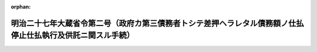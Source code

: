 .. _127M10000040002_20190701_501M60000040005:

:orphan:

============================================================================================================
明治二十七年大蔵省令第二号（政府カ第三債務者トシテ差押ヘラレタル債務額ノ仕払停止仕払執行及供託ニ関スル手続）
============================================================================================================

.. raw:: html
    
    
    <main id="contentsLaw" class="active">
    <div id="innerDocument" class="active">
    
    
    
    
    <div style="margin-bottom: 12px;">
    <div id="lawTitleNo" style="font-size: 1.067rem; font-weight: bold;" class="_shokanBoxParent">明治二十七年大蔵省令第二号<div class="_shokanBox"></div>
    <div class="_inyoBox" id="_inyo_"></div>
    </div>
    <div id="lawTitle" style="margin-left: 3rem; font-size: 1.5rem; font-weight: bold; line-height: 1.25em;" class="_shokanBoxParent">
    <span data-xpath="">明治二十七年大蔵省令第二号（政府カ第三債務者トシテ差押ヘラレタル債務額ノ仕払停止仕払執行及供託ニ関スル手続）</span><div class="_shokanBox" id="_shokan_"><div class="_shokanBtnIcons"></div></div>
    <div class="_inyoBox" id="_inyo_"></div>
    </div>
    </div><section id="EnactStatement" class="active EnactStatement"><div class="_div_EnactStatement _shokanBoxParent" style="text-indent: 1em;">
    <span data-xpath="">政府カ第三債務者トシテ差押ヘラレタル債務額ノ仕払停止仕払執行及供託ニ関スル手続左ノ通相定ム</span><div class="_shokanBox" id="_shokan_"><div class="_shokanBtnIcons"></div></div>
    <div class="_inyoBox" id="_inyo_"></div>
    </div></section><section id="MainProvision" class="active MainProvision"><section id="" class="active Article"><div style="margin-left: 1em; text-indent: -1em;" id="" class="_div_ArticleTitle _shokanBoxParent">
    <span style="font-weight: bold;">第一条</span>　<span data-xpath="">仕払命令官ニ於テ差押金額ヲ仕払フトキハ仕払命令又ハ仕払請求書並ニ案内仕払命令又ハ案内仕払請求書ニ何之誰ノ差押債権者何之誰渡ト記入シ仕払命令又ハ仕払請求書ヲ差押債権者ニ交付スヘシ</span><div class="_shokanBox" id="_shokan_"><div class="_shokanBtnIcons"></div></div>
    <div class="_inyoBox" id="_inyo_"></div>
    </div></section><section id="" class="active Article"><div style="margin-left: 1em; text-indent: -1em;" id="" class="_div_ArticleTitle _shokanBoxParent">
    <span style="font-weight: bold;">第一条ノ二</span>　<span data-xpath="">歳出金ノ繰替払ヲ命令スル官吏ニ於テ差押金額ヲ仕払フトキハ歳出金繰替払証票又ハ同通知書ニ「何之誰ノ差押債権者何之誰渡」ト記入シ之ヲ差押債権者ニ交付スヘシ</span><span data-xpath="">但シ歳出金繰替払証票又ハ同通知書ヲ発行セサル場合ニ於テハ繰替払伝票ニ本文ノ記入ヲ為シ之ヲ出納官吏ニ交付スヘシ</span><div class="_shokanBox" id="_shokan_"><div class="_shokanBtnIcons"></div></div>
    <div class="_inyoBox" id="_inyo_"></div>
    </div></section><section id="" class="active Article"><div style="margin-left: 1em; text-indent: -1em;" id="" class="_div_ArticleTitle _shokanBoxParent">
    <span style="font-weight: bold;">第二条</span>　<span data-xpath="">政府カ差押債権者ニ仕払フヘキ金額ニシテ政府ノ債権者ニ仕払フヘキ金額ノ一部分ナルトキハ其仕払命令又ハ仕払請求書歳出金繰替払証票同通知書又ハ同伝票ヲ各別ニ発行シ差押債権者ニ交付スヘキモノハ前条ノ如ク記入スヘシ</span><div class="_shokanBox" id="_shokan_"><div class="_shokanBtnIcons"></div></div>
    <div class="_inyoBox" id="_inyo_"></div>
    </div></section><section id="" class="active Article"><div style="margin-left: 1em; text-indent: -1em;" id="" class="_div_ArticleTitle _shokanBoxParent">
    <span style="font-weight: bold;">第三条</span>　<span data-xpath="">第二条ノ場合ニ於テ官吏遺族扶助法納金ノ差引ヲ要スルトキハ政府ノ債権者ニ対シ発行スル仕払命令、仕払請求書、歳出金繰替払証票、同通知書又ハ同伝票ニ於テスヘシ</span><div class="_shokanBox" id="_shokan_"><div class="_shokanBtnIcons"></div></div>
    <div class="_inyoBox" id="_inyo_"></div>
    </div></section><section id="" class="active Article"><div style="margin-left: 1em; text-indent: -1em;" id="" class="_div_ArticleTitle _shokanBoxParent">
    <span style="font-weight: bold;">第四条</span>　<span data-xpath="">出納官吏又ハ記名公債元利ノ仕払ヲ取扱フ銀行ニ於テ差押金額ヲ仕払フトキハ差押債権者ヨリ適宜ノ領収証書（公債元利払ノ場合ニ於テハ公債証書又ハ利札トモ）ヲ徴シ其差押金額ヲ仕払フヘシ</span><div class="_shokanBox" id="_shokan_"><div class="_shokanBtnIcons"></div></div>
    <div class="_inyoBox" id="_inyo_"></div>
    </div></section><section id="" class="active Article"><div style="margin-left: 1em; text-indent: -1em;" id="" class="_div_ArticleTitle _shokanBoxParent">
    <span style="font-weight: bold;">第五条</span>　<span data-xpath="">金庫出納役又ハ其代理人ニ於テ差押ヘラレタル預金保管金供託金ヲ仕払フトキハ差押債権者ヨリ明治二十六年大蔵省令第十九号第九条ノ領収証書（差押債権者之ヲ調製スルモノトス）及預金通帳又ハ同年大蔵省令第二十号第十条ノ保管証書第十二条ノ払渡証書又ハ明治三十二年大蔵省令第六号第九条ノ請求書及受領証第十三条ノ払渡証書等ヲ提出セシメ総テ預金保管金供託金払戻ノ例ニ拠リ其差押金額ヲ仕払フヘシ</span><div class="_shokanBox" id="_shokan_"><div class="_shokanBtnIcons"></div></div>
    <div class="_inyoBox" id="_inyo_"></div>
    </div></section><section id="" class="active Article"><div style="margin-left: 1em; text-indent: -1em;" id="" class="_div_ArticleTitle _shokanBoxParent">
    <span style="font-weight: bold;">第六条</span>　<span data-xpath="">金庫出納役又ハ其代理人カ差押債権者ニ仕払フヘキ金額ニシテ差押ヘラレタル保管金ノ一部分ナルトキハ明治二十六年大蔵省令第二十号第十二条第十五条ノ順序ニ準拠シ差押債権者ヲシテ払渡証書又ハ保管証書分割ノ手続ヲ為サシメタル上其差押金額ノ仕払ヲ為スヘシ</span><div class="_shokanBox" id="_shokan_"><div class="_shokanBtnIcons"></div></div>
    <div class="_inyoBox" id="_inyo_"></div>
    </div></section><section id="" class="active Article"><div style="margin-left: 1em; text-indent: -1em;" id="" class="_div_ArticleTitle _shokanBoxParent">
    <span style="font-weight: bold;">第六条ノ二</span>　<span data-xpath="">出納官吏ニ於テ差押ヘラレタル保管金ヲ仕払フトキハ政府ノ債権者ニ交付シアル保管金領収証書ヲ差押債権者ヨリ提出セシメタル上差押金額ノ仕払ヲ為スヘシ</span><div class="_shokanBox" id="_shokan_"><div class="_shokanBtnIcons"></div></div>
    <div class="_inyoBox" id="_inyo_"></div>
    </div>
    <div style="margin-left: 1em; text-indent: -1em;" class="_div_ParagraphSentence _shokanBoxParent">
    <span style="font-weight: bold;">②</span>　<span data-xpath="">前項ノ場合ニ於テ差押債権者ニ仕払フヘキ金額カ差押ヘラレタル保管金ノ一部分ナルトキハ保管金領収証書分割ノ手続ヲ為シタル後差押金額ノ仕払ヲ為スヘシ</span><div class="_shokanBox" id="_shokan_"><div class="_shokanBtnIcons"></div></div>
    <div class="_inyoBox" id="_inyo_"></div>
    </div></section><section id="" class="active Article"><div style="margin-left: 1em; text-indent: -1em;" id="" class="_div_ArticleTitle _shokanBoxParent">
    <span style="font-weight: bold;">第七条</span>　<span data-xpath="">差押債権者明治二十六年勅令第二百六十一号第三条ニ拠リ金庫又ハ出納官吏ニ向テ仕払ノ停止ヲ請求セントスルトキハ差押命令等（同令第一条第一項ニ規定スル「差押命令等」ヲ謂フ以下同ジ）送達通知書ヲ添ヘ第一号書式ノ仕払停止請求書ヲ金庫又ハ出納官吏ニ差出スヘシ</span><div class="_shokanBox" id="_shokan_"><div class="_shokanBtnIcons"></div></div>
    <div class="_inyoBox" id="_inyo_"></div>
    </div></section><section id="" class="active Article"><div style="margin-left: 1em; text-indent: -1em;" id="" class="_div_ArticleTitle _shokanBoxParent">
    <span style="font-weight: bold;">第八条</span>　<span data-xpath="">金庫又ハ出納官吏ニ於テ第七条ノ請求書ヲ受ケ其金額ノ既ニ仕払済ナルトキハ直チニ請求書並ニ差押命令等送達通知書ヲ返付スヘシ</span><span data-xpath="">但仕払未済ナルトキハ差押命令等送達通知書ノミ返付スルモノトス</span><div class="_shokanBox" id="_shokan_"><div class="_shokanBtnIcons"></div></div>
    <div class="_inyoBox" id="_inyo_"></div>
    </div></section><section id="" class="active Article"><div style="margin-left: 1em; text-indent: -1em;" id="" class="_div_ArticleTitle _shokanBoxParent">
    <span style="font-weight: bold;">第九条</span>　<span data-xpath="">仕払命令官出納官吏既ニ仕払命令仕払請求書集合仕払命令集合仕払請求書又ハ現金引出切符ヲ政府ノ債権者ニ交付シ若クハ金庫ニ送付シタル後差押命令等ヲ受ケタルトキハ直チニ第二号書式ノ仕払停止通知書ヲ金庫ニ送付スヘシ</span><div class="_shokanBox" id="_shokan_"><div class="_shokanBtnIcons"></div></div>
    <div class="_inyoBox" id="_inyo_"></div>
    </div></section><section id="" class="active Article"><div style="margin-left: 1em; text-indent: -1em;" id="" class="_div_ArticleTitle _shokanBoxParent">
    <span style="font-weight: bold;">第九条ノ二</span>　<span data-xpath="">歳出金ノ繰替払ヲ命令スル官吏既ニ歳出金繰替払証票又ハ同通知書ヲ政府ノ債権者ニ交付シ又ハ繰替払伝票ヲ出納官吏ニ交付シタル後差押命令等ヲ受ケタルトキハ第二号書式ニ準シ仕払停止通知書ヲ調製シ遅滞ナク之ヲ出納官吏ニ交付スヘシ</span><div class="_shokanBox" id="_shokan_"><div class="_shokanBtnIcons"></div></div>
    <div class="_inyoBox" id="_inyo_"></div>
    </div>
    <div style="margin-left: 1em; text-indent: -1em;" class="_div_ParagraphSentence _shokanBoxParent">
    <span style="font-weight: bold;">②</span>　<span data-xpath="">出納官吏現金引出切符ヲ政府ノ債権者ニ交付シタル後前項ノ仕払停止通知書ヲ受ケタルトキハ直ニ第二号書式ノ仕払停止通知書ヲ金庫ニ送付スヘシ</span><div class="_shokanBox" id="_shokan_"><div class="_shokanBtnIcons"></div></div>
    <div class="_inyoBox" id="_inyo_"></div>
    </div></section><section id="" class="active Article"><div style="margin-left: 1em; text-indent: -1em;" id="" class="_div_ArticleTitle _shokanBoxParent">
    <span style="font-weight: bold;">第十条</span>　<span data-xpath="">金庫又ハ出納官吏ニ於テ前二条ノ仕払停止通知書ヲ受ケ其ノ金額ノ既ニ仕払済ナルトキハ直ニ其ノ旨ヲ附箋シテ通知書ヲ返付スヘシ</span><div class="_shokanBox" id="_shokan_"><div class="_shokanBtnIcons"></div></div>
    <div class="_inyoBox" id="_inyo_"></div>
    </div></section><section id="" class="active Article"><div style="margin-left: 1em; text-indent: -1em;" id="" class="_div_ArticleTitle _shokanBoxParent">
    <span style="font-weight: bold;">第十一条</span>　<span data-xpath="">仕払停止ノ通知ヲ為シタル後差押ノ解除アリタルトキハ其ノ通知ヲ発シタル官吏直ニ第三号書式ノ仕払停止解除通知書ヲ金庫又ハ出納官吏ニ送付スヘシ</span><div class="_shokanBox" id="_shokan_"><div class="_shokanBtnIcons"></div></div>
    <div class="_inyoBox" id="_inyo_"></div>
    </div></section><section id="" class="active Article"><div style="margin-left: 1em; text-indent: -1em;" id="" class="_div_ArticleTitle _shokanBoxParent">
    <span style="font-weight: bold;">第十二条</span>　<span data-xpath="">仕払命令官出納官吏第九条ノ仕払停止ヲ為シタル金額ヲ差押債権者ニ仕払フトキハ政府ノ債権者ニ交付シアル仕払命令仕払請求書通知書（明治二十六年大蔵省訓令第四十号附属第一号書式ノ以下同シ）又ハ現金引出切符ヲ差押債権者ヨリ提出セシメ之ニ同書式中何之誰渡トアル渡ノ文字ニ朱ノ二線ヲ画シ其下ニ「ノ差押債権者何之誰渡」（通知書ノ場合ニハ何某殿トアル何某ノ文字ニ朱ノ二線ヲ画シ「何某ノ差押債権者何之誰」）ト記入シ差押債権者ニ交付スヘシ</span><div class="_shokanBox" id="_shokan_"><div class="_shokanBtnIcons"></div></div>
    <div class="_inyoBox" id="_inyo_"></div>
    </div></section><section id="" class="active Article"><div style="margin-left: 1em; text-indent: -1em;" id="" class="_div_ArticleTitle _shokanBoxParent">
    <span style="font-weight: bold;">第十二条ノ二</span>　<span data-xpath="">歳出金ノ繰替払ヲ命令スル官吏第九条ノ二ノ仕払停止ヲ為シタル金額ヲ差押債権者ニ仕払フトキハ政府ノ債権者ニ交付シアル歳出金繰替払証票又ハ同通知書ヲ差押債権者ヨリ提出セシメ前条ノ例ニ依リ訂正ノ記入ヲ為シ之ヲ差押債権者ニ交付スヘシ</span><span data-xpath="">但シ繰替払伝票ニ依リ出納官吏ヲシテ仕払ハシムル場合ニ於テハ本文ニ準シ該伝票ニ訂正ノ記入ヲ為スヘシ</span><div class="_shokanBox" id="_shokan_"><div class="_shokanBtnIcons"></div></div>
    <div class="_inyoBox" id="_inyo_"></div>
    </div></section><section id="" class="active Article"><div style="margin-left: 1em; text-indent: -1em;" id="" class="_div_ArticleTitle _shokanBoxParent">
    <span style="font-weight: bold;">第十三条</span>　<span data-xpath="">第十二条ノ場合ニ於テ差押債権者ニ仕払フヘキ金額ニシテ仕払命令仕払請求書通知書又ハ現金引出切符ニ記載シタル金額ノ一部分ナルトキハ仕払命令仕払請求書通知書又ハ現金引出切符ノ裏面ニ「表面ノ金額内何程別ニ差押債権者何之誰ニ仕払フヘシ」ト記入シ之ヲ政府ノ債権者ニ交付シ尚ホ第四号書式ニ拠リ金庫ニ於テ差押金額ヲ受取ルヘキ証票ヲ調製シ之ヲ差押債権者ニ交付スヘシ</span><div class="_shokanBox" id="_shokan_"><div class="_shokanBtnIcons"></div></div>
    <div class="_inyoBox" id="_inyo_"></div>
    </div></section><section id="" class="active Article"><div style="margin-left: 1em; text-indent: -1em;" id="" class="_div_ArticleTitle _shokanBoxParent">
    <span style="font-weight: bold;">第十三条ノ二</span>　<span data-xpath="">第十二条ノ二ノ場合ニ於テ差押債権者ニ仕払フヘキ金額ニシテ歳出金繰替払証票又ハ同通知書ニ記載シタル金額ノ一部分ナルトキハ其ノ裏面ニ「表記金額ノ内金何程ハ差押債権者何之誰ニ払渡スニ依リ別ニ歳出金繰替払証票（又ハ同通知書）ヲ発行ス」ト記入捺印シ之ヲ政府ノ債権者ニ交付シ別ニ差押金額ニ対スル歳出金繰替払証票又ハ同通知書ヲ発行シ之ヲ差押債権者ニ交付スヘシ</span><span data-xpath="">但シ繰替払伝票ニ依リ出納官吏ヲシテ仕払ハシムル場合ニ於テハ該伝票ノ金額及氏名ノ傍ニ「内金何程ハ差押債権者何某渡」ト朱書シ之ヲ出納官吏ニ交付スヘシ</span><div class="_shokanBox" id="_shokan_"><div class="_shokanBtnIcons"></div></div>
    <div class="_inyoBox" id="_inyo_"></div>
    </div></section><section id="" class="active Article"><div style="margin-left: 1em; text-indent: -1em;" id="" class="_div_ArticleTitle _shokanBoxParent">
    <span style="font-weight: bold;">第十四条</span>　<span data-xpath="">第十二条第十三条ノ手続ヲ為スニ当リ既ニ現金引出切符ノ無効トナリタルトキハ更ニ現金引出切符ヲ発行シ差押債権者ニ交付スヘシ</span><div class="_shokanBox" id="_shokan_"><div class="_shokanBtnIcons"></div></div>
    <div class="_inyoBox" id="_inyo_"></div>
    </div></section><section id="" class="active Article"><div style="margin-left: 1em; text-indent: -1em;" id="" class="_div_ArticleTitle _shokanBoxParent">
    <span style="font-weight: bold;">第十五条</span>　<span data-xpath="">仕払命令官出納官吏第十二条ノ記入ヲ為シタルトキハ第五号書式第十三条ノ記入ヲ為シタルトキハ第六号書式ノ仕払通知書ヲ金庫ニ送付スヘシ</span><div class="_shokanBox" id="_shokan_"><div class="_shokanBtnIcons"></div></div>
    <div class="_inyoBox" id="_inyo_"></div>
    </div></section><section id="" class="active Article"><div style="margin-left: 1em; text-indent: -1em;" id="" class="_div_ArticleTitle _shokanBoxParent">
    <span style="font-weight: bold;">第十五条ノ二</span>　<span data-xpath="">歳出金ノ繰替払ヲ命令スル官吏第十二条ノ二及第十三条ノ二ノ記入ヲ為シタルトキハ仕払通知書ヲ調製シ遅滞ナク之ヲ出納官吏ニ送付スヘシ</span><span data-xpath="">但シ繰替払伝票ニ依リ出納官吏ヲシテ仕払ハシムル場合ハ此ノ限ニアラス</span><div class="_shokanBox" id="_shokan_"><div class="_shokanBtnIcons"></div></div>
    <div class="_inyoBox" id="_inyo_"></div>
    </div></section><section id="" class="active Article"><div style="margin-left: 1em; text-indent: -1em;" id="" class="_div_ArticleTitle _shokanBoxParent">
    <span style="font-weight: bold;">第十六条</span>　<span data-xpath="">第七条、第九条及第九条ノ二ノ規定ニ依リ仕払停止ヲ為シタル金額ハ第十一条ノ仕払停止解除ノ通知又ハ第十五条若ハ第十五条ノ二ノ仕払通知アルニアラサレハ仕払ヲ為スコトヲ得ス</span><div class="_shokanBox" id="_shokan_"><div class="_shokanBtnIcons"></div></div>
    <div class="_inyoBox" id="_inyo_"></div>
    </div></section><section id="" class="active Article"><div style="margin-left: 1em; text-indent: -1em;" id="" class="_div_ArticleTitle _shokanBoxParent">
    <span style="font-weight: bold;">第十七条</span>　<span data-xpath="">金庫又ハ出納官吏第十二条、第十三条及第十三条ノ二ノ記入アル仕払命令、仕払請求書、通知書、歳出金繰替払証票、同通知書、現金引出切符又ハ証票ヲ以テ現金仕払ノ請求ヲ受ケタルトキハ普通仕払ニ関スル手続ヲ為シタル上第十五条又ハ第十五条ノ二ノ通知書ト対査シ之カ仕払ヲ為スヘシ繰替払伝票ニ依リ仕払ヲ為ス場合モ亦之ニ準ス</span><div class="_shokanBox" id="_shokan_"><div class="_shokanBtnIcons"></div></div>
    <div class="_inyoBox" id="_inyo_"></div>
    </div></section><section id="" class="active Article"><div style="margin-left: 1em; text-indent: -1em;" id="" class="_div_ArticleTitle _shokanBoxParent">
    <span style="font-weight: bold;">第十八条</span>　<span data-xpath="">仕払命令官、出納官吏ニ於テ差押金額ノ供託ヲ要スルトキハ仕払命令、仕払請求書、現金引出切符又ハ現金ニ明治三十二年大蔵省令第六号附属第一号書式ノ供託書ヲ添ヘ金庫ニ送附シ其ノ旨執行裁判所（差押処分ガ為サレタル場合ニ於テハ当該差押処分ヲ為シタル裁判所書記官以下同ジ）ニ通知スヘシ</span><span data-xpath="">但シ供託受領証ハ当該仕払命令官又ハ出納官吏ニ於テ之ヲ保管シ若シ執行裁判所ヘ送付ヲ要スルトキハ之ヲ裁判所ニ送付シ其ノ領収証書ヲ受クヘシ</span><div class="_shokanBox" id="_shokan_"><div class="_shokanBtnIcons"></div></div>
    <div class="_inyoBox" id="_inyo_"></div>
    </div></section><section id="" class="active Article"><div style="margin-left: 1em; text-indent: -1em;" id="" class="_div_ArticleTitle _shokanBoxParent">
    <span style="font-weight: bold;">第十八条ノ二</span>　<span data-xpath="">歳出金ノ繰替払ヲ命令スル官吏ニ於テ差押金額ノ供託ヲ要スルトキハ供託スヘキ金額ニ対スル歳出金繰替払証票又ハ同伝票ヲ発行シ其ノ裏面若ハ余白ニ「表（前）記ノ金額ハ何執行裁判所ノ差押命令等ニ依リ金庫ヘ供託スル為何出納官吏ニ払渡ヲ要ス」ト記入捺印シ之ヲ出納官吏ニ交付スヘシ</span><div class="_shokanBox" id="_shokan_"><div class="_shokanBtnIcons"></div></div>
    <div class="_inyoBox" id="_inyo_"></div>
    </div></section><section id="" class="active Article"><div style="margin-left: 1em; text-indent: -1em;" id="" class="_div_ArticleTitle _shokanBoxParent">
    <span style="font-weight: bold;">第十八条ノ三</span>　<span data-xpath="">出納官吏前条ノ歳出金繰替払証票又ハ同伝票ヲ受ケタルトキハ現金ニ明治三十二年大蔵省令第六号附属第一号書式ノ供託書ヲ添ヘ金庫ヘ送付シ其ノ旨執行裁判所ヘ通知ノ手続ヲ為スヘシ</span><div class="_shokanBox" id="_shokan_"><div class="_shokanBtnIcons"></div></div>
    <div class="_inyoBox" id="_inyo_"></div>
    </div>
    <div style="margin-left: 1em; text-indent: -1em;" class="_div_ParagraphSentence _shokanBoxParent">
    <span style="font-weight: bold;">②</span>　<span data-xpath="">第十八条但書ノ規定ハ前項ノ場合ニ之ヲ準用ス</span><div class="_shokanBox" id="_shokan_"><div class="_shokanBtnIcons"></div></div>
    <div class="_inyoBox" id="_inyo_"></div>
    </div></section><section id="" class="active Article"><div style="margin-left: 1em; text-indent: -1em;" id="" class="_div_ArticleTitle _shokanBoxParent">
    <span style="font-weight: bold;">第十九条</span>　<span data-xpath="">第十八条及第十八条ノ二ノ供託スヘキ金額ニシテ政府ノ債権者ニ仕払フヘキ金額ノ一部分ナルトキハ仕払命令、仕払請求書、現金引出切符、歳出金繰替払証票又ハ同伝票ヲ各別ニ発行シ各其ノ所定ノ手続ヲ為スヘシ</span><div class="_shokanBox" id="_shokan_"><div class="_shokanBtnIcons"></div></div>
    <div class="_inyoBox" id="_inyo_"></div>
    </div></section><section id="" class="active Article"><div style="margin-left: 1em; text-indent: -1em;" id="" class="_div_ArticleTitle _shokanBoxParent">
    <span style="font-weight: bold;">第二十条</span>　<span data-xpath="">差押金額ヲ供託シタル仕払命令官歳出金ノ繰替払ヲ命令スル官吏、出納官吏ニ於テ配当ニ与カルヘキ各債権者連署ノ仕払請求又ハ裁判所ノ命令アリタルトキハ供託金払渡ノ手続ヲ為スヘシ</span><div class="_shokanBox" id="_shokan_"><div class="_shokanBtnIcons"></div></div>
    <div class="_inyoBox" id="_inyo_"></div>
    </div></section><section id="" class="active Article"><div style="margin-left: 1em; text-indent: -1em;" id="" class="_div_ArticleTitle _shokanBoxParent">
    <span style="font-weight: bold;">第二十一条</span>　<span data-xpath="">仕払命令官出納官吏ニ於テ差押金額ノ供託ヲ要スル場合ニシテ第九条ノ仕払停止ヲ為シタル後ナルトキハ第七号書式ノ政府ノ債権者ニ交付シアル仕払命令仕払請求書通知書又ハ現金引出切符ノ取消通知書ヲ金庫及政府ノ債権者ニ送付シタル上第十八条第十九条ノ手続ヲ為スヘシ</span><div class="_shokanBox" id="_shokan_"><div class="_shokanBtnIcons"></div></div>
    <div class="_inyoBox" id="_inyo_"></div>
    </div></section><section id="" class="active Article"><div style="margin-left: 1em; text-indent: -1em;" id="" class="_div_ArticleTitle _shokanBoxParent">
    <span style="font-weight: bold;">第二十一条ノ二</span>　<span data-xpath="">歳出金ノ繰替払ヲ命令スル官吏ニ於テ差押金額ノ供託ヲ要スル場合ニシテ第九条ノ二ノ仕払停止ヲ為シタル後ナルトキハ第七号書式ニ準シ政府ノ債権者ニ交付シアル歳出金繰替払証票、同通知書ノ取消通知書ヲ調製シ之ヲ出納官吏及政府ノ債権者ニ送付シタル後第十八条ノ二及第十九条ノ手続ヲ為スヘシ</span><span data-xpath="">但シ繰替払伝票ニ依リ出納官吏ヲシテ仕払ハシムルモノナルトキハ同官吏ヨリ繰替払伝票ヲ提出セシメタル後本文後段ノ手続ヲ為スヘシ</span><div class="_shokanBox" id="_shokan_"><div class="_shokanBtnIcons"></div></div>
    <div class="_inyoBox" id="_inyo_"></div>
    </div></section><section id="" class="active Article"><div style="margin-left: 1em; text-indent: -1em;" id="" class="_div_ArticleTitle _shokanBoxParent">
    <span style="font-weight: bold;">第二十二条</span>　<span data-xpath="">銀行又ハ金庫ニ於テ差押金額ノ供託ヲ要スルトキハ其現金ニ明治三十二年大蔵省令第六号附属第一号書式ノ供託書ヲ添ヘ金庫ニ送付シ其旨執行裁判所ニ通知スヘシ</span><span data-xpath="">但供託受領証ハ其銀行又ハ金庫ニ保管シ若クハ執行裁判所ニ送付ヲ要スルトキハ之ヲ該裁判所ニ送付シ其領収証書ヲ徴スヘシ</span><div class="_shokanBox" id="_shokan_"><div class="_shokanBtnIcons"></div></div>
    <div class="_inyoBox" id="_inyo_"></div>
    </div></section><section id="" class="active Article"><div style="margin-left: 1em; text-indent: -1em;" id="" class="_div_ArticleTitle _shokanBoxParent">
    <span style="font-weight: bold;">第二十三条</span>　<span data-xpath="">差押金額ヲ供託シタル銀行又ハ金庫ニ於テ配当ニ与カルヘキ各債権者連署ノ仕払請求又ハ裁判所ノ命令アリタルトキハ第四条第五条差押金額仕払ノ例ニ拠リ供託金払渡ノ手続ヲ為スヘシ</span><div class="_shokanBox" id="_shokan_"><div class="_shokanBtnIcons"></div></div>
    <div class="_inyoBox" id="_inyo_"></div>
    </div></section></section><section id="" class="active SupplProvision"><div class="_div_SupplProvisionLabel SupplProvisionLabel _shokanBoxParent" style="margin-bottom: 10px; margin-left: 3em; font-weight: bold;">
    <span data-xpath="">附　則</span>　（平成元年四月六日大蔵省令第四三号）<div class="_shokanBox" id="_shokan_"><div class="_shokanBtnIcons"></div></div>
    <div class="_inyoBox" id="_inyo_"></div>
    </div>
    <section class="active Paragraph"><div style="text-indent: 1em;" class="_div_ParagraphSentence _shokanBoxParent">
    <span data-xpath="">この省令は、公布の日から施行する。</span><div class="_shokanBox" id="_shokan_"><div class="_shokanBtnIcons"></div></div>
    <div class="_inyoBox" id="_inyo_"></div>
    </div></section></section><section id="" class="active SupplProvision"><div class="_div_SupplProvisionLabel SupplProvisionLabel _shokanBoxParent" style="margin-bottom: 10px; margin-left: 3em; font-weight: bold;">
    <span data-xpath="">附　則</span>　（平成六年三月二三日大蔵省令第一一号）<div class="_shokanBox" id="_shokan_"><div class="_shokanBtnIcons"></div></div>
    <div class="_inyoBox" id="_inyo_"></div>
    </div>
    <section class="active Paragraph"><div style="margin-left: 1em; text-indent: -1em;" class="_div_ParagraphSentence _shokanBoxParent">
    <span style="font-weight: bold;">１</span>　<span data-xpath="">この省令は、平成六年四月一日から施行する。</span><div class="_shokanBox" id="_shokan_"><div class="_shokanBtnIcons"></div></div>
    <div class="_inyoBox" id="_inyo_"></div>
    </div></section><section class="active Paragraph"><div style="margin-left: 1em; text-indent: -1em;" class="_div_ParagraphSentence _shokanBoxParent">
    <span style="font-weight: bold;">２</span>　<span data-xpath="">この省令施行の際、現に存するこの省令による改正前の書式による用紙は、当分の間、これを取りつくろい使用することができる。</span><div class="_shokanBox" id="_shokan_"><div class="_shokanBtnIcons"></div></div>
    <div class="_inyoBox" id="_inyo_"></div>
    </div></section></section><section id="" class="active SupplProvision"><div class="_div_SupplProvisionLabel SupplProvisionLabel _shokanBoxParent" style="margin-bottom: 10px; margin-left: 3em; font-weight: bold;">
    <span data-xpath="">附　則</span>　（平成一五年三月三一日財務省令第四八号）　抄<div class="_shokanBox" id="_shokan_"><div class="_shokanBtnIcons"></div></div>
    <div class="_inyoBox" id="_inyo_"></div>
    </div>
    <section id="" class="active Article"><div style="margin-left: 1em; font-weight: bold;" class="_div_ArticleCaption _shokanBoxParent">
    <span data-xpath="">（施行期日）</span><div class="_shokanBox" id="_shokan_"><div class="_shokanBtnIcons"></div></div>
    <div class="_inyoBox" id="_inyo_"></div>
    </div>
    <div style="margin-left: 1em; text-indent: -1em;" id="" class="_div_ArticleTitle _shokanBoxParent">
    <span style="font-weight: bold;">第一条</span>　<span data-xpath="">この省令は、平成十五年四月一日から施行する。</span><div class="_shokanBox" id="_shokan_"><div class="_shokanBtnIcons"></div></div>
    <div class="_inyoBox" id="_inyo_"></div>
    </div></section><section id="" class="active Article"><div style="margin-left: 1em; font-weight: bold;" class="_div_ArticleCaption _shokanBoxParent">
    <span data-xpath="">（財務省令の廃止）</span><div class="_shokanBox" id="_shokan_"><div class="_shokanBtnIcons"></div></div>
    <div class="_inyoBox" id="_inyo_"></div>
    </div>
    <div style="margin-left: 1em; text-indent: -1em;" id="" class="_div_ArticleTitle _shokanBoxParent">
    <span style="font-weight: bold;">第二条</span>　<span data-xpath="">次に掲げる省令は、廃止する。</span><div class="_shokanBox" id="_shokan_"><div class="_shokanBtnIcons"></div></div>
    <div class="_inyoBox" id="_inyo_"></div>
    </div>
    <div id="" style="margin-left: 2em; text-indent: -1em;" class="_div_ItemSentence _shokanBoxParent">
    <span style="font-weight: bold;">一</span>　<span data-xpath="">郵政官署において取り扱う国庫金の受入及び払渡に関する規則（昭和二十四年大蔵省令第六十号）</span><div class="_shokanBox" id="_shokan_"><div class="_shokanBtnIcons"></div></div>
    <div class="_inyoBox" id="_inyo_"></div>
    </div>
    <div id="" style="margin-left: 2em; text-indent: -1em;" class="_div_ItemSentence _shokanBoxParent">
    <span style="font-weight: bold;">二</span>　<span data-xpath="">光学読取式電子情報処理組織を使用して処理する場合における特定歳入金の収納関係事務等の取扱いの特例に関する省令（平成四年大蔵省令第七十八号）</span><div class="_shokanBox" id="_shokan_"><div class="_shokanBtnIcons"></div></div>
    <div class="_inyoBox" id="_inyo_"></div>
    </div></section></section><section id="" class="active SupplProvision"><div class="_div_SupplProvisionLabel SupplProvisionLabel _shokanBoxParent" style="margin-bottom: 10px; margin-left: 3em; font-weight: bold;">
    <span data-xpath="">附　則</span>　（平成一七年三月三〇日財務省令第二四号）<div class="_shokanBox" id="_shokan_"><div class="_shokanBtnIcons"></div></div>
    <div class="_inyoBox" id="_inyo_"></div>
    </div>
    <section class="active Paragraph"><div style="margin-left: 1em; text-indent: -1em;" class="_div_ParagraphSentence _shokanBoxParent">
    <span style="font-weight: bold;">１</span>　<span data-xpath="">この省令は、平成十七年四月一日から施行する。</span><div class="_shokanBox" id="_shokan_"><div class="_shokanBtnIcons"></div></div>
    <div class="_inyoBox" id="_inyo_"></div>
    </div></section><section class="active Paragraph"><div style="margin-left: 1em; text-indent: -1em;" class="_div_ParagraphSentence _shokanBoxParent">
    <span style="font-weight: bold;">２</span>　<span data-xpath="">この省令施行の際、現に存するこの省令による改正前の書式による用紙は、当分の間、これを取りつくろい使用することができる。</span><div class="_shokanBox" id="_shokan_"><div class="_shokanBtnIcons"></div></div>
    <div class="_inyoBox" id="_inyo_"></div>
    </div></section></section><section id="" class="active SupplProvision"><div class="_div_SupplProvisionLabel SupplProvisionLabel _shokanBoxParent" style="margin-bottom: 10px; margin-left: 3em; font-weight: bold;">
    <span data-xpath="">附　則</span>　（令和元年五月七日財務省令第一号）　抄<div class="_shokanBox" id="_shokan_"><div class="_shokanBtnIcons"></div></div>
    <div class="_inyoBox" id="_inyo_"></div>
    </div>
    <section class="active Paragraph"><div id="" style="margin-left: 1em; font-weight: bold;" class="_div_ParagraphCaption _shokanBoxParent">
    <span data-xpath="">（施行期日）</span><div class="_shokanBox"></div>
    <div class="_inyoBox"></div>
    </div>
    <div style="margin-left: 1em; text-indent: -1em;" class="_div_ParagraphSentence _shokanBoxParent">
    <span style="font-weight: bold;">１</span>　<span data-xpath="">この省令は、公布の日から施行する。</span><div class="_shokanBox" id="_shokan_"><div class="_shokanBtnIcons"></div></div>
    <div class="_inyoBox" id="_inyo_"></div>
    </div></section><section class="active Paragraph"><div id="" style="margin-left: 1em; font-weight: bold;" class="_div_ParagraphCaption _shokanBoxParent">
    <span data-xpath="">（経過措置）</span><div class="_shokanBox"></div>
    <div class="_inyoBox"></div>
    </div>
    <div style="margin-left: 1em; text-indent: -1em;" class="_div_ParagraphSentence _shokanBoxParent">
    <span style="font-weight: bold;">２</span>　<span data-xpath="">この省令の施行の際、現に存する改正前の様式又は書式による用紙は、当分の間、これを取り繕い使用することができる。</span><div class="_shokanBox" id="_shokan_"><div class="_shokanBtnIcons"></div></div>
    <div class="_inyoBox" id="_inyo_"></div>
    </div></section></section><section id="" class="active SupplProvision"><div class="_div_SupplProvisionLabel SupplProvisionLabel _shokanBoxParent" style="margin-bottom: 10px; margin-left: 3em; font-weight: bold;">
    <span data-xpath="">附　則</span>　（令和元年六月二一日財務省令第五号）<div class="_shokanBox" id="_shokan_"><div class="_shokanBtnIcons"></div></div>
    <div class="_inyoBox" id="_inyo_"></div>
    </div>
    <section class="active Paragraph"><div style="text-indent: 1em;" class="_div_ParagraphSentence _shokanBoxParent">
    <span data-xpath="">この省令は、不正競争防止法等の一部を改正する法律の施行の日（令和元年七月一日）から施行する。</span><div class="_shokanBox" id="_shokan_"><div class="_shokanBtnIcons"></div></div>
    <div class="_inyoBox" id="_inyo_"></div>
    </div></section></section><section id="" class="active AppdxStyle"><div style="font-weight:600;" class="_div_AppdxStyleTitle _shokanBoxParent">（第一号書式）<div class="_shokanBox" id="_shokan_"><div class="_shokanBtnIcons"></div></div>
    <div class="_inyoBox" id="_inyo_"></div>
    </div>
    <div>
              <a href="/./pict/M27F03401000002_1911191211_001.pdf" target="_blank" style="margin-left:2em;" class="fig_pdf_icon"></a>
            </div></section><section id="" class="active AppdxStyle"><div style="font-weight:600;" class="_div_AppdxStyleTitle _shokanBoxParent">（第二号書式）<div class="_shokanBox" id="_shokan_"><div class="_shokanBtnIcons"></div></div>
    <div class="_inyoBox" id="_inyo_"></div>
    </div>
    <div>
              <a href="/./pict/M27F03401000002_1911191211_002.pdf" target="_blank" style="margin-left:2em;" class="fig_pdf_icon"></a>
            </div></section><section id="" class="active AppdxStyle"><div style="font-weight:600;" class="_div_AppdxStyleTitle _shokanBoxParent">（第三号書式）<div class="_shokanBox" id="_shokan_"><div class="_shokanBtnIcons"></div></div>
    <div class="_inyoBox" id="_inyo_"></div>
    </div>
    <div>
              <a href="/./pict/M27F03401000002_1911191211_003.pdf" target="_blank" style="margin-left:2em;" class="fig_pdf_icon"></a>
            </div></section><section id="" class="active AppdxStyle"><div style="font-weight:600;" class="_div_AppdxStyleTitle _shokanBoxParent">（第四号書式）<div class="_shokanBox" id="_shokan_"><div class="_shokanBtnIcons"></div></div>
    <div class="_inyoBox" id="_inyo_"></div>
    </div>
    <div>
              <a href="/./pict/M27F03401000002_1911191211_004.pdf" target="_blank" style="margin-left:2em;" class="fig_pdf_icon"></a>
            </div></section><section id="" class="active AppdxStyle"><div style="font-weight:600;" class="_div_AppdxStyleTitle _shokanBoxParent">（第五号書式）<div class="_shokanBox" id="_shokan_"><div class="_shokanBtnIcons"></div></div>
    <div class="_inyoBox" id="_inyo_"></div>
    </div>
    <div>
              <a href="/./pict/M27F03401000002_1911191211_005.pdf" target="_blank" style="margin-left:2em;" class="fig_pdf_icon"></a>
            </div></section><section id="" class="active AppdxStyle"><div style="font-weight:600;" class="_div_AppdxStyleTitle _shokanBoxParent">（第六号書式）<div class="_shokanBox" id="_shokan_"><div class="_shokanBtnIcons"></div></div>
    <div class="_inyoBox" id="_inyo_"></div>
    </div>
    <div>
              <a href="/./pict/M27F03401000002_1911191211_006.pdf" target="_blank" style="margin-left:2em;" class="fig_pdf_icon"></a>
            </div></section><section id="" class="active AppdxStyle"><div style="font-weight:600;" class="_div_AppdxStyleTitle _shokanBoxParent">（第七号書式ノ甲）<div class="_shokanBox" id="_shokan_"><div class="_shokanBtnIcons"></div></div>
    <div class="_inyoBox" id="_inyo_"></div>
    </div>
    <div>
              <a href="/./pict/M27F03401000002_1911191211_007.pdf" target="_blank" style="margin-left:2em;" class="fig_pdf_icon"></a>
            </div></section><section id="" class="active AppdxStyle"><div style="font-weight:600;" class="_div_AppdxStyleTitle _shokanBoxParent">（第七号書式ノ乙）<div class="_shokanBox" id="_shokan_"><div class="_shokanBtnIcons"></div></div>
    <div class="_inyoBox" id="_inyo_"></div>
    </div>
    <div>
              <a href="/./pict/M27F03401000002_1911191211_008.pdf" target="_blank" style="margin-left:2em;" class="fig_pdf_icon"></a>
            </div></section>
    
    
    
    
    
    </div>
    </main>
    
    
